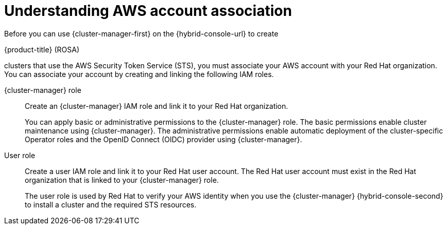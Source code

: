 // Module included in the following assemblies:
//
// * rosa_install_access_delete_clusters/rosa-sts-creating-a-cluster-quickly.adoc
// * rosa_install_access_delete_clusters/rosa-sts-creating-a-cluster-with-customizations.adoc
// * rosa_getting_started/rosa-quickstart-guide-ui.adoc

ifeval::["{context}" == "rosa-sts-creating-a-cluster-quickly"]
:quick-install:
endif::[]

ifeval::["{context}" == "rosa-sts-creating-a-cluster-with-customization"]
:custom-install:
endif::[]

ifeval::["{context}" == "rosa-quickstart"]
:quickstart:
endif::[]

ifeval::["{context}" == "rosa-hcp-sts-creating-a-cluster-quickly"]
:rosa-hcp:
endif::[]

ifeval::["{context}" == "rosa-sts-creating-a-cluster-quickly"]
:rosa-standalone:
endif::[]

:_mod-docs-content-type: PROCEDURE
[id="rosa-sts-understanding-aws-account-association_{context}"]
= Understanding AWS account association

Before you can use {cluster-manager-first} on the {hybrid-console-url} to create

ifdef::rosa-hcp[]
{hcp-title}
endif::rosa-hcp[]
ifndef::rosa-hcp[]
{product-title} (ROSA)
endif::rosa-hcp[]

clusters that use the AWS Security Token Service (STS), you must associate your AWS account with your Red{nbsp}Hat organization. You can associate your account by creating and linking the following IAM roles.

{cluster-manager} role:: Create an {cluster-manager} IAM role and link it to your Red{nbsp}Hat organization.
+
You can apply basic or administrative permissions to the {cluster-manager} role. The basic permissions enable cluster maintenance using {cluster-manager}. The administrative permissions enable automatic deployment of the cluster-specific Operator roles and the OpenID Connect (OIDC) provider using {cluster-manager}.

ifdef::quick-install[]
+
You can use the administrative permissions with the {cluster-manager} role to deploy a cluster quickly.
endif::quick-install[]

User role:: Create a user IAM role and link it to your Red{nbsp}Hat user account. The Red{nbsp}Hat user account must exist in the Red{nbsp}Hat organization that is linked to your {cluster-manager} role.
+
The user role is used by Red{nbsp}Hat to verify your AWS identity when you use the {cluster-manager} {hybrid-console-second} to install a cluster and the required STS resources.

ifeval::["{context}" == "rosa-sts-creating-a-cluster-quickly"]
:quick-install:
endif::[]

ifeval::["{context}" == "rosa-sts-creating-a-cluster-with-customization"]
:custom-install:
endif::[]

ifeval::["{context}" == "rosa-quickstart"]
:quickstart:
endif::[]

ifeval::["{context}" == "rosa-hcp-sts-creating-a-cluster-quickly"]
:rosa-hcp:
endif::[]

ifeval::["{context}" == "rosa-sts-creating-a-cluster-quickly"]
:rosa-standalone:
endif::[]
